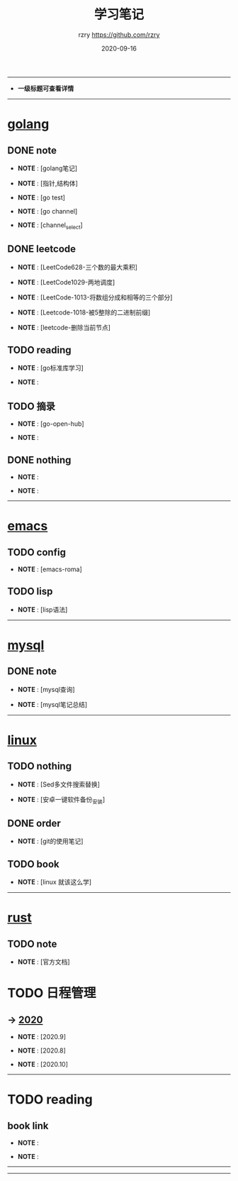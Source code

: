 #+TITLE:     学习笔记
#+AUTHOR:    rzry https://github.com/rzry
#+EMAIL:     rzry36008@ccie.lol
#+DATE:      2020-09-16
#+LANGUAGE:  en
-----
- *一级标题可查看详情*
-----
* [[file:golang/golang.org][golang]]
  :PROPERTIES:
  :CATEGORY: golang
  :END:
** DONE note
    CLOSED: [2020-09-22 二 12:01]
  - *NOTE* : [golang笔记]

  - *NOTE* : [指针,结构体]

  - *NOTE* : [go test]

  - *NOTE* : [go channel]

  - *NOTE* : [channel_select]

** DONE leetcode
    CLOSED: [2020-09-22 二 12:02]
  -  *NOTE* : [LeetCode628-三个数的最大乘积]

  -  *NOTE* : [LeetCode1029-两地调度]

  -  *NOTE* : [LeetCode-1013-将数组分成和相等的三个部分]

  -  *NOTE* : [Leetcode-1018-被5整除的二进制前缀]

  -  *NOTE* : [leetcode-删除当前节点]

** TODO reading
  -  *NOTE* : [go标准库学习]

  -  *NOTE* :
** TODO 摘录
  -  *NOTE* : [go-open-hub]

  -  *NOTE* :
** DONE nothing
    CLOSED: [2020-09-22 二 12:02]
  -  *NOTE* :

  -  *NOTE* :

 -----
* [[file:emacs/20200916-allemacs.org][emacs]]
  :PROPERTIES:
  :CATEGORY: emacs
  :END:
** TODO config
  -  *NOTE* : [emacs-roma]
** TODO lisp
  -  *NOTE* : [lisp语法]

 -----
* [[file:mysql/20200916-all_mysql.org][mysql]]
  :PROPERTIES:
  :CATEGORY: mysql
  :END:
** DONE note
   CLOSED: [2020-09-22 二 12:02]
  -  *NOTE* : [mysql查询]

  -  *NOTE* : [mysql笔记总结]
 -----

* [[file:linux/20200916-all_linux.org][linux]]
  :PROPERTIES:
  :CATEGORY: linux
  :END:
** TODO nothing
   -  *NOTE* : [Sed多文件搜索替换]

   -  *NOTE* : [安卓一键软件备份_安装]
** DONE order
   CLOSED: [2020-09-22 二 12:02]
  -  *NOTE* : [git的使用笔记]
** TODO book
  -  *NOTE* : [linux 就该这么学]
-----
* [[file:rust/rust.org][rust]]
** TODO note
   -  *NOTE* : [官方文档]
* TODO 日程管理

** -> [[file:日程安排/2020.org][2020]]
  -  *NOTE* : [2020.9]

  -  *NOTE* : [2020.8]

  -  *NOTE* : [2020.10]
-----
* TODO reading
  :PROPERTIES:
  :CATEGORY: reading
  :END:
** book link
   -  *NOTE* :

   -  *NOTE* :
   -----
-----
